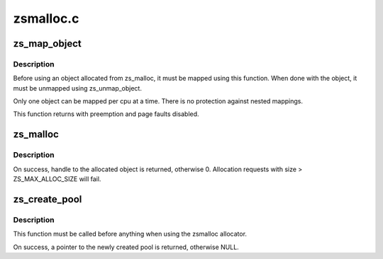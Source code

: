 .. -*- coding: utf-8; mode: rst -*-

==========
zsmalloc.c
==========


.. _`zs_map_object`:

zs_map_object
=============

.. c:function:: void *zs_map_object (struct zs_pool *pool, unsigned long handle, enum zs_mapmode mm)

    get address of allocated object from handle.

    :param struct zs_pool \*pool:
        pool from which the object was allocated

    :param unsigned long handle:
        handle returned from zs_malloc

    :param enum zs_mapmode mm:

        *undescribed*



.. _`zs_map_object.description`:

Description
-----------

Before using an object allocated from zs_malloc, it must be mapped using
this function. When done with the object, it must be unmapped using
zs_unmap_object.

Only one object can be mapped per cpu at a time. There is no protection
against nested mappings.

This function returns with preemption and page faults disabled.



.. _`zs_malloc`:

zs_malloc
=========

.. c:function:: unsigned long zs_malloc (struct zs_pool *pool, size_t size)

    Allocate block of given size from pool.

    :param struct zs_pool \*pool:
        pool to allocate from

    :param size_t size:
        size of block to allocate



.. _`zs_malloc.description`:

Description
-----------

On success, handle to the allocated object is returned,
otherwise 0.
Allocation requests with size > ZS_MAX_ALLOC_SIZE will fail.



.. _`zs_create_pool`:

zs_create_pool
==============

.. c:function:: struct zs_pool *zs_create_pool (const char *name, gfp_t flags)

    Creates an allocation pool to work from.

    :param const char \*name:

        *undescribed*

    :param gfp_t flags:
        allocation flags used to allocate pool metadata



.. _`zs_create_pool.description`:

Description
-----------

This function must be called before anything when using
the zsmalloc allocator.

On success, a pointer to the newly created pool is returned,
otherwise NULL.


